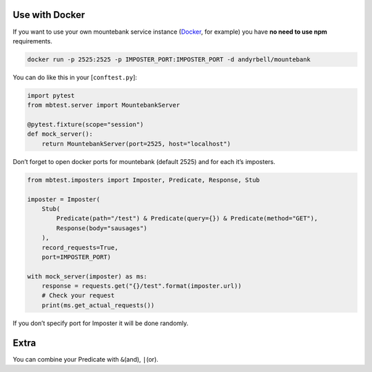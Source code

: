Use with Docker
---------------

If you want to use your own mountebank service instance (`Docker`_, for
example) you have **no need to use npm** requirements.

.. code:: sh

   docker run -p 2525:2525 -p IMPOSTER_PORT:IMPOSTER_PORT -d andyrbell/mountebank

You can do like this in your [``conftest.py``]:

.. code:: python

   import pytest
   from mbtest.server import MountebankServer

   @pytest.fixture(scope="session")
   def mock_server():
       return MountebankServer(port=2525, host="localhost")

Don’t forget to open docker ports for mountebank (default 2525) and for
each it’s imposters.

.. code:: python

   from mbtest.imposters import Imposter, Predicate, Response, Stub

   imposter = Imposter(
       Stub(
           Predicate(path="/test") & Predicate(query={}) & Predicate(method="GET"),
           Response(body="sausages")
       ),
       record_requests=True,
       port=IMPOSTER_PORT)

   with mock_server(imposter) as ms:
       response = requests.get("{}/test".format(imposter.url))
       # Check your request
       print(ms.get_actual_requests())

If you don’t specify port for Imposter it will be done randomly.

Extra
-----

You can combine your Predicate with ``&``\ (and), ``|``\ (or).

.. _Docker: https://hub.docker.com/r/andyrbell/mountebank